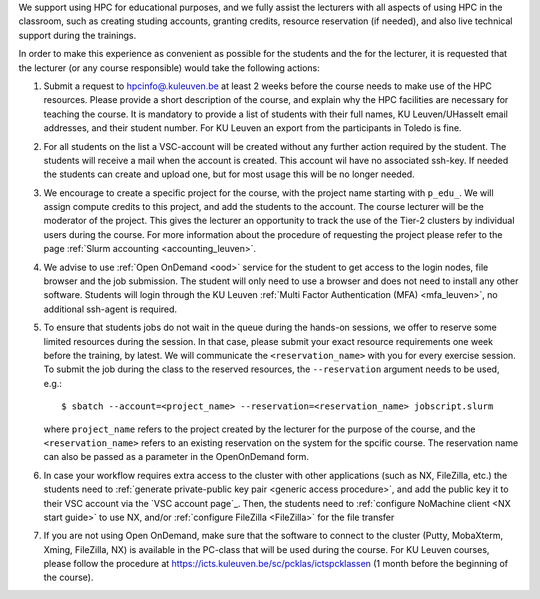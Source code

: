 We support using HPC for educational purposes, and we fully assist the lecturers
with all aspects of using HPC in the classroom, such as creating studing accounts,
granting credits, resource reservation (if needed), and also live technical support
during the trainings.

In order to make this experience as convenient as possible for the students and the
for the lecturer, it is requested that the lecturer (or any course responsible) would
take the following actions:

#. Submit a request to
   `hpcinfo@.kuleuven.be <mailto:hpcinfo@kuleuven.be?subject=Accounts%20requests%20for%20students%20attending%20the%20course>`_
   at least 2 weeks before the course needs to make use of the HPC resources.
   Please provide a short description of the course, and explain why the HPC
   facilities are necessary for teaching the course. It is mandatory to provide a list
   of students with their full names, KU Leuven/UHasselt email addresses, and their student number.
   For KU Leuven an export from the participants in Toledo is fine.
#. For all students on the list a VSC-account will be created without any further action required by the student. 
   The students will receive a mail when the account is created. 
   This account wil have no associated ssh-key. If needed the students can create and upload one,
   but for most usage this will be no longer needed.
#. We encourage to create a specific project for the course, with the project name starting with
   ``p_edu_``. We will assign compute credits to this project, and add the students to the account. The
   course lecturer will be the moderator of the project. This gives the lecturer an opportunity
   to track the use of the Tier-2 clusters by individual users during the course.
   For more information about the procedure of requesting the project please refer to the page
   :ref:`Slurm accounting <accounting_leuven>`.
#. We advise to use :ref:`Open OnDemand <ood>` service for the student to get access to the
   login nodes, file browser and the job submission. The student will only need to use a browser and does not need to install any other software.
   Students will login through the KU Leuven :ref:`Multi Factor Authentication (MFA) <mfa_leuven>`, no additional ssh-agent is required.
#. To ensure that students jobs do not wait in the queue during the hands-on sessions, we offer
   to reserve some limited resources during the session. In that case, please submit your exact
   resource requirements one week before the training, by latest.
   We will communicate the ``<reservation_name>`` with you for every exercise session. 
   To submit the job during the class to the reserved resources, the ``--reservation`` argument
   needs to be used, e.g.:

   ::

      $ sbatch --account=<project_name> --reservation=<reservation_name> jobscript.slurm

   where ``project_name`` refers to the project created by the lecturer for
   the purpose of the course, and the ``<reservation_name>`` refers to an 
   existing reservation on the system for the spcific course.
   The reservation name can also be passed as a parameter in the OpenOnDemand form.


#. In case your workflow requires extra access to the cluster with other applications (such as NX,
   FileZilla, etc.) the students need to :ref:`generate private-public key pair <generic access procedure>`,
   and add the public key it to their VSC account via the `VSC account page`_. Then, the students need to
   :ref:`configure NoMachine client <NX start guide>` to use NX, and/or :ref:`configure FileZilla <FileZilla>` for
   the file transfer
#. If you are not using Open OnDemand, make sure that the software to connect to the cluster
   (Putty, MobaXterm, Xming, FileZilla, NX) is available in the PC-class that will be used during the
   course. For KU Leuven courses, please follow the procedure at
   https://icts.kuleuven.be/sc/pcklas/ictspcklassen (1 month before the beginning of the course).


